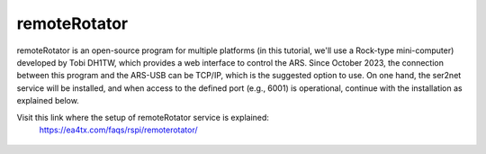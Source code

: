 remoteRotator
=========

remoteRotator is an open-source program for multiple platforms (in this tutorial, we'll use a Rock-type mini-computer) developed by Tobi DH1TW, which provides a web interface to control the ARS. Since October 2023, the connection between this program and the ARS-USB can be TCP/IP, which is the suggested option to use. On one hand, the ser2net service will be installed, and when access to the defined port (e.g., 6001) is operational, continue with the installation as explained below.

Visit this link where the setup of remoteRotator service is explained:
    https://ea4tx.com/faqs/rspi/remoterotator/

.. figure:: ./remoterotator.png
    :align: center
    :width: 50%
